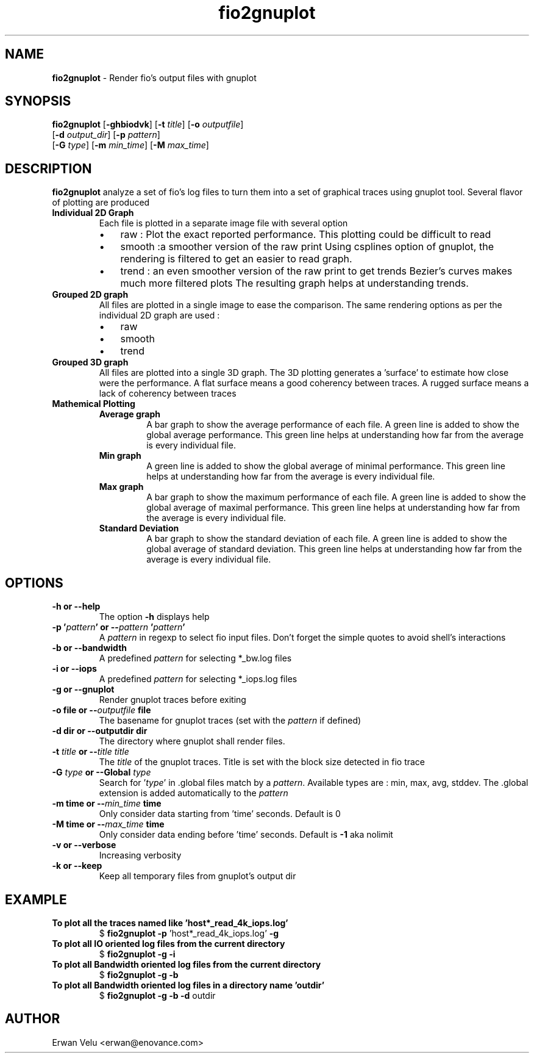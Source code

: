 .\" Text automatically generated by txt2man
.TH fio2gnuplot 1 "August 2013"
.SH NAME
\fBfio2gnuplot \fP- Render fio's output files with gnuplot
.SH SYNOPSIS
.nf
.fam C
\fBfio2gnuplot\fP [\fB-ghbiodvk\fP] [\fB-t\fP \fItitle\fP] [\fB-o\fP \fIoutputfile\fP]
               [\fB-d\fP \fIoutput_dir\fP] [\fB-p\fP \fIpattern\fP]
               [\fB-G\fP \fItype\fP] [\fB-m\fP \fImin_time\fP] [\fB-M\fP \fImax_time\fP]

.fam T
.fi
.fam T
.fi
.SH DESCRIPTION
\fBfio2gnuplot\fP analyze a set of fio's log files to turn them into a set of graphical traces using gnuplot tool.
Several flavor of plotting are produced
.TP
.B
Individual 2D Graph
Each file is plotted in a separate image file with several option
.RS
.IP \(bu 3
raw : Plot the exact reported performance. This plotting could be difficult to read
.IP \(bu 3
smooth :a smoother version of the raw print
Using csplines option of gnuplot, the rendering is
filtered to get an easier to read graph.
.IP \(bu 3
trend : an even smoother version of the raw print to get trends
Bezier's curves makes much more filtered plots
The resulting graph helps at understanding trends.
.RE
.TP
.B
Grouped 2D graph
All files are plotted in a single image to ease the comparison. The same rendering options as per the individual 2D graph are used :
.RS
.IP \(bu 3
raw
.IP \(bu 3
smooth
.IP \(bu 3
trend
.RE
.TP
.B
Grouped 3D graph
All files are plotted into a single 3D graph.
The 3D plotting generates a 'surface' to estimate how close were
the performance.
A flat surface means a good coherency between traces.
A rugged surface means a lack of coherency between traces
.TP
.B
Mathemical Plotting
.RS
.TP
.B
Average graph
A bar graph to show the average performance of each file.
A green line is added to show the global average performance.
This green line helps at understanding how far from the average is
every individual file.
.TP
.B
Min graph
A green line is added to show the global average of minimal performance.
This green line helps at understanding how far from the average is
every individual file.
.TP
.B
Max graph
A bar graph to show the maximum performance of each file.
A green line is added to show the global average of maximal performance.
This green line helps at understanding how far from the average is
every individual file.
.TP
.B
Standard Deviation
A bar graph to show the standard deviation of each file.
A green line is added to show the global average of standard deviation.
This green line helps at understanding how far from the average is
every individual file.
.SH OPTIONS
.TP
.B
\fB-h\fP or \fB--help\fP
The option \fB-h\fP displays help
.TP
.B
\fB-p\fP '\fIpattern\fP' or --\fIpattern\fP '\fIpattern\fP'
A \fIpattern\fP in regexp to select fio input files.
Don't forget the simple quotes to avoid shell's interactions
.TP
.B
\fB-b\fP or \fB--bandwidth\fP
A predefined \fIpattern\fP for selecting *_bw.log files
.TP
.B
\fB-i\fP or \fB--iops\fP
A predefined \fIpattern\fP for selecting *_iops.log files
.TP
.B
\fB-g\fP or \fB--gnuplot\fP
Render gnuplot traces before exiting
.TP
.B
\fB-o\fP file or --\fIoutputfile\fP file
The basename for gnuplot traces (set with the \fIpattern\fP if defined)
.TP
.B
\fB-d\fP dir or \fB--outputdir\fP dir
The directory where gnuplot shall render files.
.TP
.B
\fB-t\fP \fItitle\fP or --\fItitle\fP \fItitle\fP
The \fItitle\fP of the gnuplot traces.
Title is set with the block size detected in fio trace
.TP
.B
\fB-G\fP \fItype\fP or \fB--Global\fP \fItype\fP
Search for '\fItype\fP' in .global files match by a \fIpattern\fP.
Available types are : min, max, avg, stddev.
The .global extension is added automatically to the \fIpattern\fP
.TP
.B
\fB-m\fP time or --\fImin_time\fP time
Only consider data starting from 'time' seconds. Default is 0
.TP
.B
\fB-M\fP time or --\fImax_time\fP time
Only consider data ending before 'time' seconds. Default is \fB-1\fP aka nolimit
.TP
.B
\fB-v\fP or \fB--verbose\fP
Increasing verbosity
.TP
.B
\fB-k\fP or \fB--keep\fP
Keep all temporary files from gnuplot's output dir
.SH EXAMPLE
.TP
.B
To plot all the traces named like 'host*_read_4k_iops.log'
$ \fBfio2gnuplot\fP \fB-p\fP 'host*_read_4k_iops.log' \fB-g\fP
.TP
.B
To plot all IO oriented log files from the current directory
$ \fBfio2gnuplot\fP \fB-g\fP \fB-i\fP
.TP
.B
To plot all Bandwidth oriented log files from the current directory
$ \fBfio2gnuplot\fP \fB-g\fP \fB-b\fP
.TP
.B
To plot all Bandwidth oriented log files in a directory name 'outdir'
$ \fBfio2gnuplot\fP \fB-g\fP \fB-b\fP \fB-d\fP outdir
.SH AUTHOR
Erwan Velu <erwan@enovance.com>

